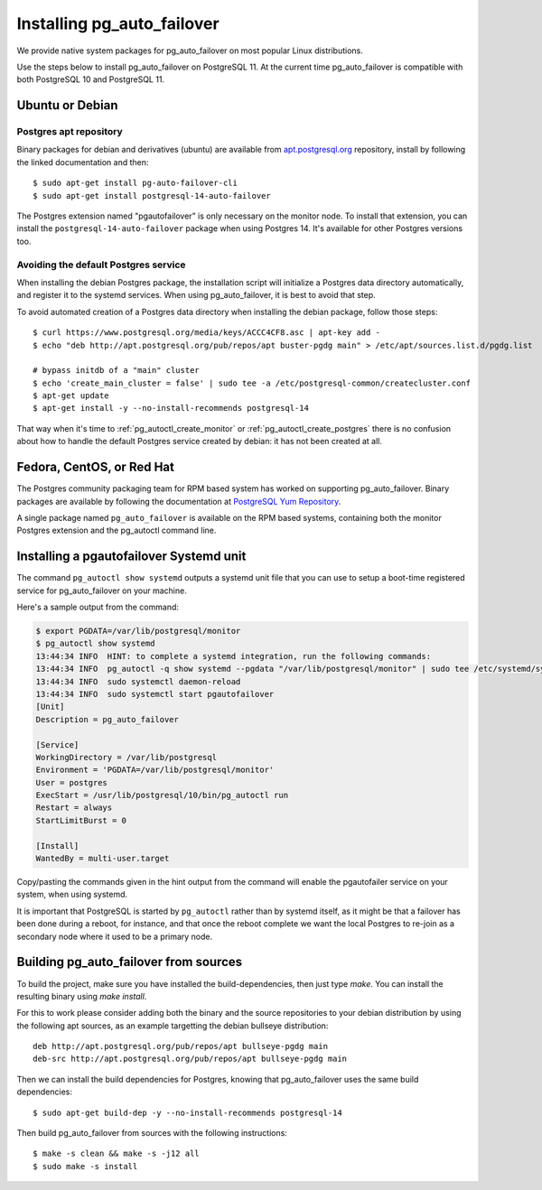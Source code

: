 .. _install:

Installing pg_auto_failover
===========================

We provide native system packages for pg_auto_failover on most popular Linux
distributions.

Use the steps below to install pg_auto_failover on PostgreSQL 11. At the
current time pg_auto_failover is compatible with both PostgreSQL 10 and
PostgreSQL 11.

Ubuntu or Debian
----------------

Postgres apt repository
~~~~~~~~~~~~~~~~~~~~~~~

Binary packages for debian and derivatives (ubuntu) are available from
`apt.postgresql.org`__ repository, install by following the linked
documentation and then::

  $ sudo apt-get install pg-auto-failover-cli
  $ sudo apt-get install postgresql-14-auto-failover

__ https://wiki.postgresql.org/wiki/Apt

The Postgres extension named "pgautofailover" is only necessary on the
monitor node. To install that extension, you can install the
``postgresql-14-auto-failover`` package when using Postgres 14. It's
available for other Postgres versions too.

Avoiding the default Postgres service
~~~~~~~~~~~~~~~~~~~~~~~~~~~~~~~~~~~~~

When installing the debian Postgres package, the installation script will
initialize a Postgres data directory automatically, and register it to the
systemd services. When using pg_auto_failover, it is best to avoid that step.

To avoid automated creation of a Postgres data directory when installing the
debian package, follow those steps:

::

  $ curl https://www.postgresql.org/media/keys/ACCC4CF8.asc | apt-key add -
  $ echo "deb http://apt.postgresql.org/pub/repos/apt buster-pgdg main" > /etc/apt/sources.list.d/pgdg.list

  # bypass initdb of a "main" cluster
  $ echo 'create_main_cluster = false' | sudo tee -a /etc/postgresql-common/createcluster.conf
  $ apt-get update
  $ apt-get install -y --no-install-recommends postgresql-14

That way when it's time to :ref:`pg_autoctl_create_monitor` or
:ref:`pg_autoctl_create_postgres` there is no confusion about how to handle
the default Postgres service created by debian: it has not been created at
all.

Fedora, CentOS, or Red Hat
--------------------------

The Postgres community packaging team for RPM based system has worked on
supporting pg_auto_failover. Binary packages are available by following the
documentation at `PostgreSQL Yum Repository`__.

__ https://yum.postgresql.org

A single package named ``pg_auto_failover`` is available on the RPM based
systems, containing both the monitor Postgres extension and the pg_autoctl
command line.

Installing a pgautofailover Systemd unit
----------------------------------------

The command ``pg_autoctl show systemd`` outputs a systemd unit file that you
can use to setup a boot-time registered service for pg_auto_failover on your
machine.

Here's a sample output from the command:

.. code-block:: bash

   $ export PGDATA=/var/lib/postgresql/monitor
   $ pg_autoctl show systemd
   13:44:34 INFO  HINT: to complete a systemd integration, run the following commands:
   13:44:34 INFO  pg_autoctl -q show systemd --pgdata "/var/lib/postgresql/monitor" | sudo tee /etc/systemd/system/pgautofailover.service
   13:44:34 INFO  sudo systemctl daemon-reload
   13:44:34 INFO  sudo systemctl start pgautofailover
   [Unit]
   Description = pg_auto_failover

   [Service]
   WorkingDirectory = /var/lib/postgresql
   Environment = 'PGDATA=/var/lib/postgresql/monitor'
   User = postgres
   ExecStart = /usr/lib/postgresql/10/bin/pg_autoctl run
   Restart = always
   StartLimitBurst = 0

   [Install]
   WantedBy = multi-user.target

Copy/pasting the commands given in the hint output from the command will
enable the pgautofailer service on your system, when using systemd.

It is important that PostgreSQL is started by ``pg_autoctl`` rather than by
systemd itself, as it might be that a failover has been done during a
reboot, for instance, and that once the reboot complete we want the local
Postgres to re-join as a secondary node where it used to be a primary node.


Building pg_auto_failover from sources
--------------------------------------

To build the project, make sure you have installed the build-dependencies,
then just type `make`. You can install the resulting binary using `make
install`.

For this to work please consider adding both the binary and the source
repositories to your debian distribution by using the following apt sources,
as an example targetting the debian bullseye distribution:

::

   deb http://apt.postgresql.org/pub/repos/apt bullseye-pgdg main
   deb-src http://apt.postgresql.org/pub/repos/apt bullseye-pgdg main

Then we can install the build dependencies for Postgres, knowing that
pg_auto_failover uses the same build dependencies:

::

   $ sudo apt-get build-dep -y --no-install-recommends postgresql-14

Then build pg_auto_failover from sources with the following instructions:

::

   $ make -s clean && make -s -j12 all
   $ sudo make -s install
